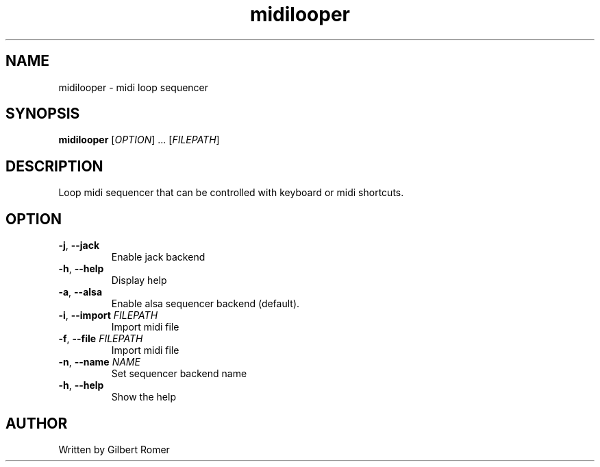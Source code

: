 .TH midilooper 1
.SH NAME
midilooper \- midi loop sequencer
.SH SYNOPSIS
.B midilooper
[\fI\,OPTION\/\fR] ... [\fI\,FILEPATH\/\fR]
.SH DESCRIPTION
.PP
Loop midi sequencer that can be controlled with keyboard or midi shortcuts.
.SH OPTION
.TP
\fB\-j\fR, \fB\-\-jack\fR
Enable jack backend
.TP
\fB\-h\fR, \fB\-\-help\fR
Display help
.TP
\fB\-a\fR, \fB\-\-alsa\fR
Enable alsa sequencer backend (default).
.TP
\fB\-i\fR, \fB\-\-import\fR \fIFILEPATH\fR
Import midi file
.TP
\fB\-f\fR, \fB\-\-file\fR \fIFILEPATH\fR
Import midi file
.TP
\fB\-n\fR, \fB\-\-name \fINAME\fR
Set sequencer backend name
.TP
\fB\-h\fR, \fB\-\-help\fR
Show the help
.SH AUTHOR
Written by Gilbert Romer
